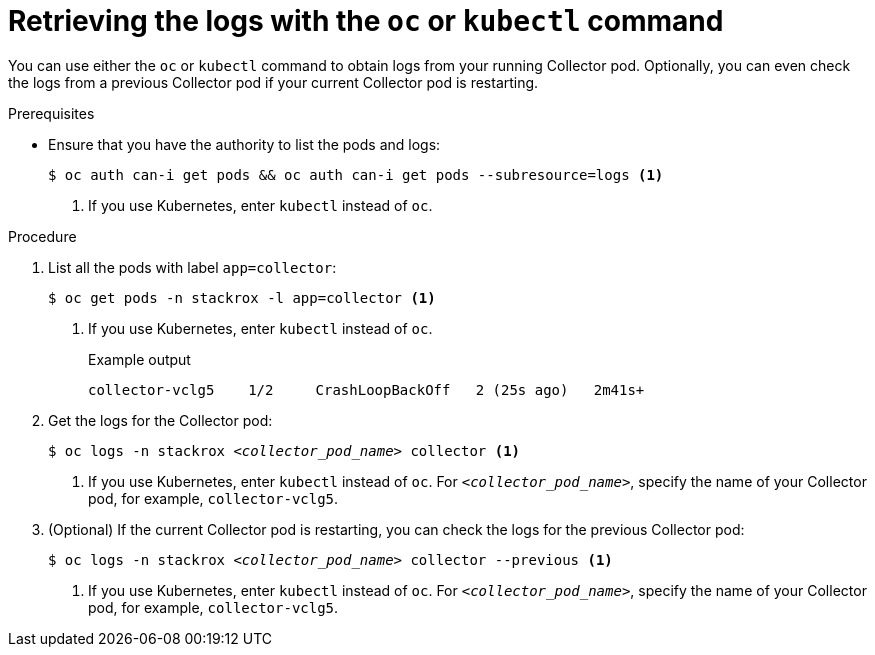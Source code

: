 // Module included in the following assemblies:
//
// * troubleshooting/retrieving-and-analyzing-the-collector-logs-and-pod-status.adoc
:_content-type: PROCEDURE
[id="retrieving-the-logs-with-the-oc-or-kubectl-command_{context}"]
= Retrieving the logs with the `oc` or `kubectl` command

You can use either the `oc` or `kubectl` command to obtain logs from your running Collector pod. Optionally, you can even check the logs from a previous Collector pod if your current Collector pod is restarting.

.Prerequisites

* Ensure that you have the authority to list the pods and logs:
+
[source,terminal]
----
$ oc auth can-i get pods && oc auth can-i get pods --subresource=logs <1>
----
+
<1> If you use Kubernetes, enter `kubectl` instead of `oc`.

.Procedure

. List all the pods with label `app=collector`:
+
[source,terminal]
----
$ oc get pods -n stackrox -l app=collector <1>
----
+
<1> If you use Kubernetes, enter `kubectl` instead of `oc`.
+
.Example output
+
[source,terminal]
----
collector-vclg5    1/2     CrashLoopBackOff   2 (25s ago)   2m41s+
----

. Get the logs for the Collector pod:
+
[source,terminal,subs="+quotes"]
----
$ oc logs -n stackrox _<collector_pod_name>_ collector <1>
----
+
<1>  If you use Kubernetes, enter `kubectl` instead of `oc`. For 
`_<collector_pod_name>_`, specify the name of your Collector pod, for example, `collector-vclg5`.

. (Optional) If the current Collector pod is restarting, you can check the logs for the previous Collector pod:
+
[source,terminal,subs="+quotes"]
----
$ oc logs -n stackrox _<collector_pod_name>_ collector --previous <1>
----
+
<1>  If you use Kubernetes, enter `kubectl` instead of `oc`. For 
`_<collector_pod_name>_`, specify the name of your Collector pod, for example, `collector-vclg5`.